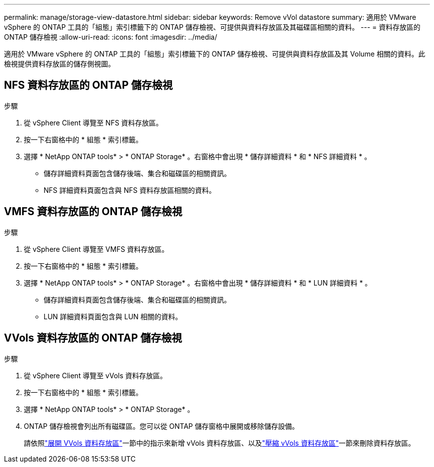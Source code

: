 ---
permalink: manage/storage-view-datastore.html 
sidebar: sidebar 
keywords: Remove vVol datastore 
summary: 適用於 VMware vSphere 的 ONTAP 工具的「組態」索引標籤下的 ONTAP 儲存檢視、可提供與資料存放區及其磁碟區相關的資料。 
---
= 資料存放區的 ONTAP 儲存檢視
:allow-uri-read: 
:icons: font
:imagesdir: ../media/


[role="lead"]
適用於 VMware vSphere 的 ONTAP 工具的「組態」索引標籤下的 ONTAP 儲存檢視、可提供與資料存放區及其 Volume 相關的資料。此檢視提供資料存放區的儲存側視圖。



== NFS 資料存放區的 ONTAP 儲存檢視

.步驟
. 從 vSphere Client 導覽至 NFS 資料存放區。
. 按一下右窗格中的 * 組態 * 索引標籤。
. 選擇 * NetApp ONTAP tools* > * ONTAP Storage* 。右窗格中會出現 * 儲存詳細資料 * 和 * NFS 詳細資料 * 。
+
** 儲存詳細資料頁面包含儲存後端、集合和磁碟區的相關資訊。
** NFS 詳細資料頁面包含與 NFS 資料存放區相關的資料。






== VMFS 資料存放區的 ONTAP 儲存檢視

.步驟
. 從 vSphere Client 導覽至 VMFS 資料存放區。
. 按一下右窗格中的 * 組態 * 索引標籤。
. 選擇 * NetApp ONTAP tools* > * ONTAP Storage* 。右窗格中會出現 * 儲存詳細資料 * 和 * LUN 詳細資料 * 。
+
** 儲存詳細資料頁面包含儲存後端、集合和磁碟區的相關資訊。
** LUN 詳細資料頁面包含與 LUN 相關的資料。






== VVols 資料存放區的 ONTAP 儲存檢視

.步驟
. 從 vSphere Client 導覽至 vVols 資料存放區。
. 按一下右窗格中的 * 組態 * 索引標籤。
. 選擇 * NetApp ONTAP tools* > * ONTAP Storage* 。
. ONTAP 儲存檢視會列出所有磁碟區。您可以從 ONTAP 儲存窗格中展開或移除儲存設備。
+
請依照link:../manage/expand-storage-of-vvol-datastore.html["展開 VVols 資料存放區"]一節中的指示來新增 vVols 資料存放區、以及link:../manage/remove-storage-from-a-vvols-datastore.html["壓縮 vVols 資料存放區"]一節來刪除資料存放區。



